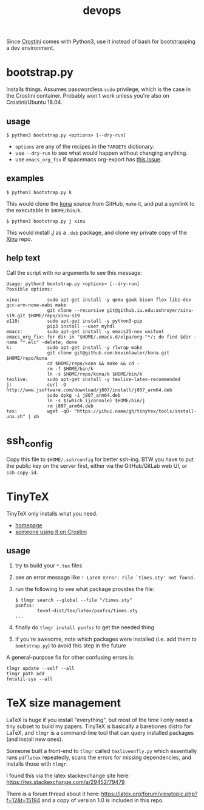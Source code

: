 #+TITLE: devops
#+OPTIONS: toc:nil date:nil num:nil html-postamble:nil
#+HTML_HEAD: <link rel="stylesheet" type="text/css" href="org.css"/>
Since [[https://old.reddit.com/r/Crostini/][Crostini]] comes with Python3, use it instead of bash for bootstrapping a dev environment.

* bootstrap.py
  Installs things.  Assumes passwordless =sudo= privilege, which is the case in the Crostini container.  Probably won't work unless you're also on Crostini/Ubuntu 18.04.

  
** usage
   #+begin_src shell
$ python3 bootstrap.py <options> [--dry-run]
   #+end_src
   - =options= are any of the recipes in the =TARGETS= dictionary.
   - use =--dry-run= to see what would happen without changing anything.
   - use =emacs_org_fix= if spacemacs org-export has [[https://github.com/syl20bnr/spacemacs/issues/6296#issuecomment-289727260][this issue]]. 
** examples
   #+begin_src shell
$ python3 bootstrap.py k
   #+end_src
   This would clone the [[https://github.com/kevinlawler/kona.git][kona]] source from GitHub, =make= it, and put a symlink to the executable in =$HOME/bin/k=.
   #+begin_src shell
$ python3 bootstrap.py j xinu
   #+end_src
   This would install [[https://code.jsoftware.com/wiki/System/Installation/Linux][J]] as a =.deb= package, and clone my private copy of the [[https://github.iu.edu/SICE-OS/xinu][Xinu]] repo.
** help text
   Call the script with no arguments to see this message:

   #+begin_src shell
Usage: python3 bootstrap.py <options> [--dry-run]
Possible options:

xinu:          sudo apt-get install -y qemu gawk bison flex libz-dev gcc-arm-none-eabi make
               git clone --recursive git@github.iu.edu:ashroyer/xinu-s19.git $HOME/repo/xinu-s19
e110:          sudo apt-get install -y python3-pip
               pip3 install --user myhdl
emacs:         sudo apt-get install -y emacs25-nox unifont
emacs_org_fix: for dir in "$HOME/.emacs.d/elpa/org-"*/; do find $dir -name "*.elc" -delete; done
k:             sudo apt-get install -y rlwrap make
               git clone git@github.com:kevinlawler/kona.git $HOME/repo/kona
               cd $HOME/repo/kona && make && cd -
               rm -f $HOME/bin/k
               ln -s $HOME/repo/kona/k $HOME/bin/k
texlive:       sudo apt-get install -y texlive-latex-recommended
j:             curl -O http://www.jsoftware.com/download/j807/install/j807_arm64.deb
               sudo dpkg -i j807_arm64.deb
               ln -s $(which ijconsole) $HOME/bin/j
               rm j807_arm64.deb
tex:           wget -qO- "https://yihui.name/gh/tinytex/tools/install-unx.sh" | sh
   #+end_src

* ssh_config
  Copy this file to =$HOME/.ssh/config= for better ssh-ing.  BTW you have to put the public key on the server first, either via the GitHub/GitLab web UI, or =ssh-copy-id=.

* TinyTeX
  TinyTeX only installs what you need.

  - [[https://yihui.name/tinytex/][homepage]]
  - [[https://github.com/brimoran/Linux-on-ASUS-C101PA][someone using it on Crostini]]

** usage
   1. try to build your =*.tex= files
   2. see an error message like =! LaTeX Error: File `times.sty' not found.=
   3. run the following to see what package provides the file:
      #+begin_src shell
$ tlmgr search --global --file "/times.sty"
psnfss:
        texmf-dist/tex/latex/psnfss/times.sty
...
      #+end_src
   4. finally do =tlmgr install psnfss= to get the needed thing
   5. if you're awesome, note which packages were installed (i.e. add them to =bootstrap.py=) to avoid this step in the future

   A general-purpose fix for other confusing errors is:
   #+begin_src shell
tlmgr update --self --all
tlmgr path add
fmtutil-sys --all
   #+end_src

* TeX size management
  LaTeX is huge if you install "everything", but most of the time I only need a tiny subset to build my papers.
  TinyTeX is basically a barebones distro for LaTeX, and =tlmgr= is a command-line tool that can query installed packages (and install new ones).

  Someone built a front-end to =tlmgr= called =texliveonfly.py= which essentially runs =pdflatex= repeatedly, scans the errors for missing dependencies, and installs those with =tlmgr=.

  I found this via the latex stackexchange site here: https://tex.stackexchange.com/a/29452/79479

  There is a forum thread about it here: https://latex.org/forum/viewtopic.php?f=12&t=15194 and a copy of version 1.0 is included in this repo.

